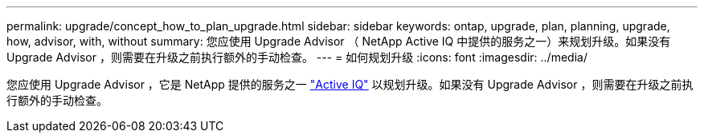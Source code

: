 ---
permalink: upgrade/concept_how_to_plan_upgrade.html 
sidebar: sidebar 
keywords: ontap, upgrade, plan, planning, upgrade, how, advisor, with, without 
summary: 您应使用 Upgrade Advisor （ NetApp Active IQ 中提供的服务之一）来规划升级。如果没有 Upgrade Advisor ，则需要在升级之前执行额外的手动检查。 
---
= 如何规划升级
:icons: font
:imagesdir: ../media/


[role="lead"]
您应使用 Upgrade Advisor ，它是 NetApp 提供的服务之一 link:https://aiq.netapp.com/["Active IQ"] 以规划升级。如果没有 Upgrade Advisor ，则需要在升级之前执行额外的手动检查。
